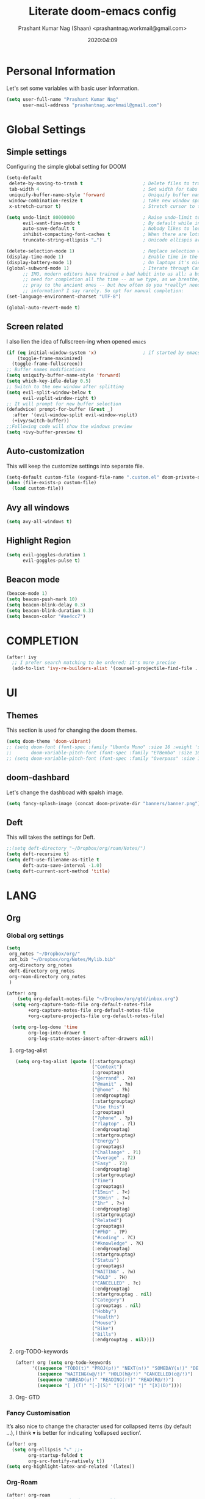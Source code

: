 #+TITLE: Literate doom-emacs config
#+AUTHOR: Prashant Kumar Nag (Shaan) <prashantnag.workmail@gmail.com>
#+DATE: 2020:04:09
#+PROPERTY: header-args:emacs-lisp :tangle yes :cache yes :results silent
#+OPTIONS: toc:nil

* Table Of Contents :Toc_3_gh:noexport:
- [[#personal-information][Personal Information]]
- [[#global-settings][Global Settings]]
  - [[#simple-settings][Simple settings]]
  - [[#screen-related][Screen related]]
  - [[#auto-customization][Auto-customization]]
  - [[#avy-all-windows][Avy all windows]]
  - [[#highlight-region][Highlight Region]]
  - [[#beacon-mode][Beacon mode]]
- [[#completion][COMPLETION]]
- [[#ui][UI]]
  - [[#themes][Themes]]
  - [[#doom-dashbard][doom-dashbard]]
  - [[#deft][Deft]]
- [[#lang][LANG]]
  - [[#org][Org]]
    - [[#global-org-settings][Global org settings]]
    - [[#fancy-customisation][Fancy Customisation]]
    - [[#org-roam][Org-Roam]]
    - [[#org-roam-server][Org-Roam-Server]]
    - [[#org-journal][Org-Journal]]
    - [[#org-noter][Org-Noter]]
    - [[#org-capture-templates][org capture templates]]
    - [[#org-protocol-capture-html][Org Protocol Capture html]]
    - [[#helm-bibtex][Helm-Bibtex]]
    - [[#org-ref][Org-Ref]]
    - [[#org-roam-bibtex][Org-Roam-Bibtex]]
- [[#tools][TOOLS]]
  - [[#pdf][pdf]]

* Personal Information
Let's set some variables with basic user information.
#+BEGIN_SRC emacs-lisp
(setq user-full-name "Prashant Kumar Nag"
      user-mail-address "prashantnag.workmail@gmail.com")
#+END_SRC
* Global Settings
** Simple settings
Configuring the simple global setting for DOOM
#+begin_src emacs-lisp :tangle yes
(setq-default
 delete-by-moving-to-trash t                      ; Delete files to trash
 tab-width 4                                      ; Set width for tabs
 uniquify-buffer-name-style 'forward              ; Uniquify buffer names
 window-combination-resize t                      ; take new window space from all other windows (not just current)
 x-stretch-cursor t)                              ; Stretch cursor to the glyph width

(setq undo-limit 80000000                         ; Raise undo-limit to 80Mb
      evil-want-fine-undo t                       ; By default while in insert all changes are one big blob. Be more granular
      auto-save-default t                         ; Nobody likes to loose work, I certainly don't
      inhibit-compacting-font-caches t            ; When there are lots of glyphs, keep them in memory
      truncate-string-ellipsis "…")               ; Unicode ellispis are nicer than "...", and also save /precious/ space

(delete-selection-mode 1)                         ; Replace selection when inserting text
(display-time-mode 1)                             ; Enable time in the mode-line
(display-battery-mode 1)                          ; On laptops it's nice to know how much power you have
(global-subword-mode 1)                           ; Iterate through CamelCase words
      ;; IMO, modern editors have trained a bad habit into us all: a burning
      ;; need for completion all the time -- as we type, as we breathe, as we
      ;; pray to the ancient ones -- but how often do you *really* need that
      ;; information? I say rarely. So opt for manual completion:
(set-language-environment-charset "UTF-8")

(global-auto-revert-mode t)
#+end_src
** Screen related
I also lien the idea of fullscreen-ing when opened ~emacs~
#+begin_src emacs-lisp
(if (eq initial-window-system 'x)                 ; if started by emacs command or desktop file
    (toggle-frame-maximized)
  (toggle-frame-fullscreen))
;; Buffer names modifications
(setq uniquify-buffer-name-style 'forward)
(setq which-key-idle-delay 0.5)
;; Switch to the new window after splitting
(setq evil-split-window-below t
      evil-vsplit-window-right t)
;; It will prompt for new buffer selection
(defadvice! prompt-for-buffer (&rest _)
  :after '(evil-window-split evil-window-vsplit)
  (+ivy/switch-buffer))
;;Following code will show the windows preview
(setq +ivy-buffer-preview t)
#+end_src
** Auto-customization
This will keep the customize settings into separate file.
#+begin_src emacs-lisp
(setq-default custom-file (expand-file-name ".custom.el" doom-private-dir))
(when (file-exists-p custom-file)
  (load custom-file))
#+end_src
** Avy all windows
#+begin_src emacs-lisp :tangle yes
(setq avy-all-windows t)
#+end_src
** Highlight Region
#+begin_src emacs-lisp :tangle yes
(setq evil-goggles-duration 1
      evil-goggles-pulse t)
#+end_src
** Beacon mode
#+begin_src emacs-lisp :tangle yes
(beacon-mode 1)
(setq beacon-push-mark 10)
(setq beacon-blink-delay 0.3)
(setq beacon-blink-duration 0.3)
(setq beacon-color "#ae4cc7")
#+end_src
* COMPLETION
#+begin_src emacs-lisp :tangle yes
(after! ivy
  ;; I prefer search matching to be ordered; it's more precise
  (add-to-list 'ivy-re-builders-alist '(counsel-projectile-find-file . ivy--regex-plus)))
#+end_src
* UI
** Themes
This section is used for changing the doom themes.
#+begin_src emacs-lisp
(setq doom-theme 'doom-vibrant)
;; (setq doom-font (font-spec :family "Ubuntu Mono" :size 16 :weight 'semi-light)
;;       doom-variable-pitch-font (font-spec :family "ETBembo" :size 16))
;; (setq doom-variable-pitch-font (font-spec :family "Overpass" :size 16))
#+end_src
** doom-dashbard
Let's change the dashboad with spalsh image.
#+begin_src emacs-lisp
(setq fancy-splash-image (concat doom-private-dir "banners/banner.png"))
#+end_src
** Deft
This will takes the settings for Deft.
#+begin_src emacs-lisp :tangle yes
;;(setq deft-directory "~/Dropbox/org/roam/Notes/")
(setq deft-recursive t)
(setq deft-use-filename-as-title t
      deft-auto-save-interval -1.0)
(setq deft-current-sort-method 'title)
#+end_src
* LANG
** Org
*** Global org settings
#+begin_src emacs-lisp
(setq
 org_notes "~/Dropbox/org/"
 zot_bib "~/Dropbox/org/Notes/Mylib.bib"
 org-directory org_notes
 deft-directory org_notes
 org-roam-directory org_notes
 )

(after! org
    (setq org-default-notes-file "~/Dropbox/org/gtd/inbox.org")
  (setq +org-capture-todo-file org-default-notes-file
        +org-capture-notes-file org-default-notes-file
        +org-capture-projects-file org-default-notes-file)

  (setq org-log-done 'time
        org-log-into-drawer t
        org-log-state-notes-insert-after-drawers nil))
#+end_src
**** org-tag-alist
#+begin_src emacs-lisp
  (setq org-tag-alist (quote ((:startgrouptag)
                              ("Context")
                              (:grouptags)
                              ("@errand" . ?e)
                              ("@manit" . ?m)
                              ("@home" . ?h)
                              (:endgrouptag)
                              (:startgrouptag)
                              ("Use this")
                              (:grouptags)
                              ("?phone" . ?p)
                              ("?laptop" . ?l)
                              (:endgrouptag)
                              (:startgrouptag)
                              ("Energy")
                              (:grouptags)
                              ("Challange" . ?1)
                              ("Average" . ?2)
                              ("Easy" . ?3)
                              (:endgrouptag)
                              (:startgrouptag)
                              ("Time")
                              (:grouptags)
                              ("15min" . ?<)
                              ("30min" . ?=)
                              ("1hr" . ?>)
                              (:endgrouptag)
                              (:startgrouptag)
                              ("Related")
                              (:grouptags)
                              ("#PhD" . ?P)
                              ("#coding" . ?C)
                              ("#knowledge" . ?K)
                              (:endgrouptag)
                              (:startgrouptag)
                              ("Status")
                              (:grouptags)
                              ("WAITING" . ?w)
                              ("HOLD" . ?H)
                              ("CANCELLED" . ?c)
                              (:endgrouptag)
                              (:startgrouptag . nil)
                              ("Category")
                              (:grouptags . nil)
                              ("Hobby")
                              ("Health")
                              ("House")
                              ("Bike")
                              ("Bills")
                              (:endgrouptag . nil))))
#+end_src
**** org-TODO-keywords
#+begin_src emacs-lisp :tangle yes
(after! org (setq org-todo-keywords
      '((sequence "TODO(t)" "PROJ(p!)" "NEXT(n!)" "SOMEDAY(s!)" "DELEGATED(e@/!)" "|" "DONE(d@/!)")
        (sequence "WAITING(w@/!)" "HOLD(h@/!)" "CANCELLED(c@/!)")
        (sequence "UNREAD(u!)" "READING(r!)" "READ(R@/!)")
        (sequence "[ ](T)" "[-](S)" "[?](W)" "|" "[X](D)"))))
#+end_src
**** Org- GTD

*** Fancy Customisation
It’s also nice to change the character used for collapsed items (by default …), I think ▾ is better for indicating ‘collapsed section’.
#+begin_src emacs-lisp
(after! org
  (setq org-ellipsis "⤵" ;;▾
        org-startup-folded t
        org-src-fontify-natively t))
(setq org-highlight-latex-and-related '(latex))
#+end_src

*** Org-Roam
#+begin_src emacs-lisp
(after! org-roam
  (setq ;;org-roam-graph-viewer "/usr/bin/open"
   ;;org-roam-completion-system 'default
   ;;org-roam-link-title-format "§:%s"
   +org-roam-open-buffer-on-find-file nil
   org-roam-db-gc-threshold most-positive-fixnum
   org-roam-graph-exclude-matcher "private"
   org-roam-tag-sources '(prop last-directory)
   org-id-link-to-org-use-id t
   org-roam-graph-executable "/usr/bin/neato" ;; instead of 'dot' we can use 'neato' also
   )
  (setq org-roam-capture-ref-templates
        '(("r" "ref" plain (function org-roam-capture--get-point)
           "%?"
           :file-name "websites/${slug}"
           :head "#+roam_key: ${ref}
,#+roam_tags: website
,#+title: ${title}

- source :: ${ref}"
           :unnarrowed t)))
  (setq org-roam-capture-templates
        '(("l" "lit" plain (function org-roam--capture-get-point)
           "%?"
           :file-name "literature/${slug}"
           :head "#+title: ${title}\n"
           :unnarrowed t)
          ("c" "concept" plain (function org-roam--capture-get-point)
           "%?"
           :file-name "concepts/${slug}"
           :head "#+title: ${title}\n"
           :unnarrowed t)
          ("p" "private" plain (function org-roam-capture--get-point)
           "%?"
           :file-name "private/${slug}"
           :head "#+title: ${title}\n"
           :unnarrowed t)))
  )
#+end_src
*** Org-Roam-Server
#+begin_src emacs-lisp :tangle yes
(use-package! org-roam-server)
(add-hook 'org-roam-server-mode (lambda () (browse-url-firefox "http://localhost:8080")))
#+end_src
*** Org-Journal
#+begin_src emacs-lisp :tangle yes
(after! org-journal
   (setq
    org-journal-date-prefix "#+TITLE:"
   org-journal-date-format "%A, %d %B %Y"
   org-journal-file-format "%Y-%m-%d.org"
   org-journal-dir (file-truename "~/Dropbox/org/private/")
   org-journal-enable-encryption nil
   org-journal-enable-agenda-integration t))
#+end_src

*** Org-Noter
:PROPERTIES:
:ID:       45fcfc0b-8bd0-4bb6-9909-63de07be6ce7
:END:
#+begin_src emacs-lisp :tangle yes
(use-package! org-noter
  :after (:any org pdf-view)
  :config
  (setq
   ;; The WM can handle splits
   ;;org-noter-notes-window-location 'other-frame
   ;; Please stop opening frames
   org-noter-always-create-frame nil
   ;; I want to see the whole file
   org-noter-hide-other nil
   ;; Everything is relative to the main notes file
   org-noter-notes-search-path (list org_notes)
   )
  )
#+end_src
*** org capture templates
:PROPERTIES:
:ID:       1f419633-0084-48f4-8b65-5e20e185093b
:END:
#+begin_src emacs-lisp
;; Actually start using templates
(after! org-capture
  ;; Firefox
  (add-to-list 'org-capture-templates
               '("P" "Protocol" entry
                 (file+headline +org-capture-notes-file "Inbox")
                 "* %^{Title}\nSource: %u, %c\n #+BEGIN_QUOTE\n%i\n#+END_QUOTE\n\n\n%?"
                 :prepend t
                 :kill-buffer t))
  (add-to-list 'org-capture-templates
               '("R" "Reading" entry
                 (file+headline "~/Dropbox/org/gtd/reading.org" "Consepts for Reading")
                 "* TODO %? :#PhD:\n/Entered on/ %u\n"
                 :prepend t
                 :kill-buffer t))
  (add-to-list 'org-capture-templates
               '("K" "Keywords" entry
                 (file+headline "~/Dropbox/org/gtd/reading.org" "Keywords for Consepts")
                 "* TODO %? :#PhD:keywords:\n/Entered on/ %u\n%a\n"
                 :prepend t
                 :kill-buffer t))
  (add-to-list 'org-capture-templates
               '("concept" "Keywords" entry
                 (file (get-journal-file-today))
                 "* TODO %?\n\n %i\n\n from: %a :#PhD:keywords:\n"
                 :prepend t
                 :kill-buffer t))
  ;; Misc
  (add-to-list 'org-capture-templates
               '("a"               ; key
                 "Article"         ; name
                 entry             ; type
                 (file+headline "~/Dropbox/org/gtd/inbox.org" "Article")  ; target
                 "* %^{Title} %(org-set-tags-command)  :article: \n:PROPERTIES:\n:Created: %U\n:Linked: %a\n:END:\n%i\nBrief description:\n%?"  ; template
                 :prepend t        ; properties
                 :empty-lines 1    ; properties
                 :created t        ; properties
                 ))
  )
;;
#+end_src
*** Org Protocol Capture html
:PROPERTIES:
:ID:       12d3627c-f5c3-4de4-8378-7a2c86051b5b
:END:
#+begin_src emacs-lisp :tangle yes
(use-package! org-protocol-capture-html
  :after org-protocol
  :config
  (add-to-list 'org-capture-templates
               '("w"
                 "Web site"
                 entry
                 (file+headline +org-capture-notes-file "Website")  ; target
                 "* %a :website:\n\n%U %?\n\n%:initial")
               )
  )
#+end_src

*** Helm-Bibtex
#+BEGIN_SRC emacs-lisp

(after! org-ref
  (setq
   bibtex-completion-notes-path org_notes
   bibtex-completion-bibliography zot_bib
   bibtex-completion-pdf-field "file"
   bibtex-completion-notes-template-multiple-files
   (concat
    "#+TITLE: ${title}\n"
    "#+ROAM_KEY: cite:${=key=}\n"
    "* TODO Notes\n"
    ":PROPERTIES:\n"
    ":Custom_ID: ${=key=}\n"
    ":NOTER_DOCUMENT: %(orb-process-file-field \"${=key=}\")\n"
    ":AUTHOR: ${author-abbrev}\n"
    ":JOURNAL: ${journaltitle}\n"
    ":DATE: ${date}\n"
    ":YEAR: ${year}\n"
    ":DOI: ${doi}\n"
    ":URL: ${url}\n"
    ":END:\n\n"
    )
   )
)
#+END_SRC
*** Org-Ref
#+begin_src emacs-lisp
(use-package! org-ref
    ;; :init
    ; code to run before loading org-ref
    :config
    (setq
         org-ref-completion-library 'org-ref-ivy-cite
         org-ref-get-pdf-filename-function 'org-ref-get-pdf-filename-helm-bibtex
         org-ref-default-bibliography (list zot_bib)
         org-ref-bibliography-notes (concat org_notes "/bibnotes.org")
         org-ref-note-title-format "* TODO %y - %t\n :PROPERTIES:\n  :Custom_ID: %k\n  :NOTER_DOCUMENT: %F\n :ROAM_KEY: cite:%k\n  :AUTHOR: %9a\n  :JOURNAL: %j\n  :YEAR: %y\n  :VOLUME: %v\n  :PAGES: %p\n  :DOI: %D\n  :URL: %U\n :END:\n\n"
         org-ref-notes-directory org_notes
         org-ref-notes-function 'orb-edit-notes
    )
     (defun pkn/org-ref-open-in-scihub ()
    "Open the bibtex entry at point in a browser using the url field or doi field.
Not for real use, just here for demonstration purposes."
    (interactive)
    (let ((doi (org-ref-get-doi-at-point)))
      (when doi
        (if (string-match "^http" doi)
            (browse-url doi)
          (browse-url (format "http://sci-hub.se/%s" doi)))
        (message "No url or doi found"))))
     (add-to-list 'org-ref-helm-user-candidates '("Open in Sci-hub" . org-ref-open-in-scihub))
     )
#+end_src
*** Org-Roam-Bibtex
Will also setup the ~org-roam-bibtex~ thing here.
As foretold in the last line, there are more settings for [[https://github.com/Zaeph/org-roam-bibtex][ORB]]. The template is
modified from [[https://github.com/zaeph/org-roam-bibtex/issues/4][here]].
#+begin_src emacs-lisp :tangle yes
 (use-package! org-roam-bibtex
  :after (org-roam)
  :hook (org-roam-mode . org-roam-bibtex-mode)
  :config
  (setq org-roam-bibtex-preformat-keywords
   '("=key=" "title" "url" "file" "author-or-editor" "keywords"))
  (setq orb-templates
        '(("r" "ref" plain (function org-roam-capture--get-point)
           ""
           :file-name "literature/${slug}"
           :head "#+TITLE: ${=key=}: ${title}\n#+ROAM_KEY: ${ref}

- tags ::
- keywords :: ${keywords}

\n* ${title}\n  :PROPERTIES:\n  :Custom_ID: ${=key=}\n  :URL: ${url}\n  :AUTHOR: ${author-or-editor}\n  :NOTER_DOCUMENT: %(orb-process-file-field \"${=key=}\")\n  :NOTER_PAGE: \n  :END:\n\n"

           :unnarrowed t))))
#+end_src
* TOOLS
** pdf
#+begin_src emacs-lisp :tangle yes
(setq org-file-apps
  '((auto-mode . emacs)
    ("\\.mm\\'" . default)
    ("\\.x?html?\\'" . default)
    ("\\.pdf\\'" . emacs) ;; another option: "okular --unique file:%s"
    ("\\.png\\'" . viewnior)
    ("\\.jpg\\'" . viewnior)
    ))
#+end_src
